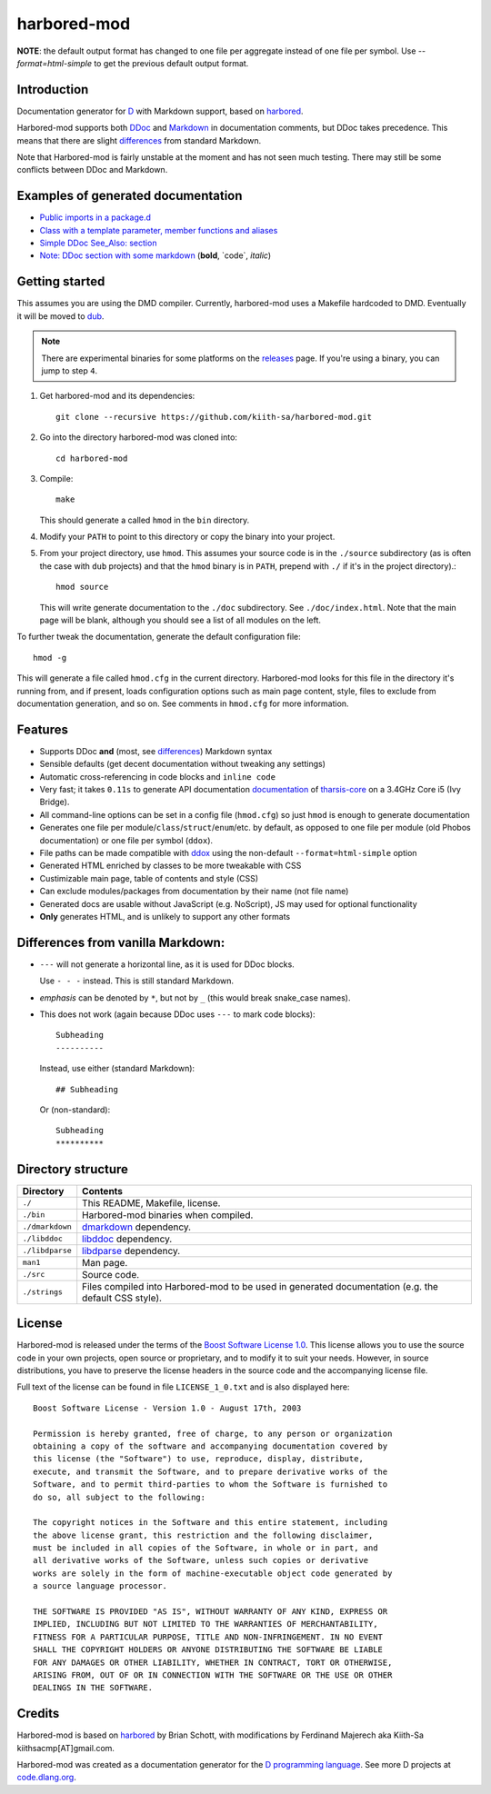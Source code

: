 ============
harbored-mod
============

**NOTE**: the default output format has changed to one file per aggregate instead of one 
file per symbol. Use `--format=html-simple` to get the previous default output format.

------------
Introduction
------------

Documentation generator for `D <http://dlang.org>`_ with Markdown support, based on
`harbored <https://github.com/economicmodeling/harbored>`_.

Harbored-mod supports both `DDoc <http://dlang.org/ddoc.html>`_ and `Markdown
<http://en.wikipedia.org/wiki/Markdown>`_ in documentation comments, but DDoc takes
precedence. This means that there are slight differences_ from standard Markdown.

Note that Harbored-mod is fairly unstable at the moment and has not seen much testing.
There may still be some conflicts between DDoc and Markdown.


-----------------------------------
Examples of generated documentation
-----------------------------------

* `Public imports in a package.d <http://defenestrate.eu/docs/tharsis-core/api/tharsis/entity.html>`_
* `Class with a template parameter, member functions and aliases <http://defenestrate.eu/docs/tharsis-core/api/tharsis/entity/entitymanager/EntityManager.html>`_
* `Simple DDoc See_Also: section <http://defenestrate.eu/docs/tharsis-core/api/tharsis/entity/componenttypeinfo/ImmutableRawComponent.html>`_
* `Note: DDoc section with some markdown <http://defenestrate.eu/docs/tharsis-core/api/tharsis/entity/processtypeinfo.html#prioritizeProcessOverloads>`_ (**bold**, \`code\`, *italic*)

---------------
Getting started
---------------

This assumes you are using the DMD compiler. Currently, harbored-mod uses a Makefile
hardcoded to DMD. Eventually it will be moved to `dub <http://code.dlang.org>`_.

.. note:: There are experimental binaries for some platforms on the
          `releases <https://github.com/kiith-sa/harbored-mod/releases>`_ page.
          If you're using a binary, you can jump to step ``4``.

1. Get harbored-mod and its dependencies::

      git clone --recursive https://github.com/kiith-sa/harbored-mod.git

2. Go into the directory harbored-mod was cloned into::

      cd harbored-mod

3. Compile::

      make

   This should generate a called ``hmod`` in the ``bin`` directory.

4. Modify your ``PATH`` to point to this directory or copy the binary into your project.

5. From your project directory, use ``hmod``. This assumes your source code is in the 
   ``./source`` subdirectory (as is often the case with ``dub`` projects) and that the 
   ``hmod`` binary is in ``PATH``, prepend with ``./`` if it's in the project directory).::

      hmod source

   This will write generate documentation to the ``./doc`` subdirectory. See
   ``./doc/index.html``. Note that the main page will be blank, although you should see
   a list of all modules on the left.


To further tweak the documentation, generate the default configuration file::

   hmod -g

This will generate a file called ``hmod.cfg`` in the current directory. Harbored-mod looks 
for this file in the directory it's running from, and if present, loads configuration 
options such as main page content, style, files to exclude from documentation generation,
and so on. See comments in ``hmod.cfg`` for more information.



--------
Features
--------

* Supports DDoc **and** (most, see differences_) Markdown syntax
* Sensible defaults (get decent documentation without tweaking any settings)
* Automatic cross-referencing in code blocks and ``inline code``
* Very fast; it takes ``0.11s`` to generate API documentation
  `documentation <http://defenestrate.eu/docs/tharsis-core/api/index.html>`_ of
  `tharsis-core <https://github.com/kiith-sa/tharsis-core>`_ on a 3.4GHz Core
  i5 (Ivy Bridge).
* All command-line options can be set in a config file (``hmod.cfg``) so just ``hmod`` is
  enough to generate documentation
* Generates one file per module/``class``/``struct``/``enum``/etc. by default, as opposed
  to one file per module (old Phobos documentation) or one file per symbol (``ddox``).
* File paths can be made compatible with `ddox <https://github.com/rejectedsoftware/ddox>`_
  using the non-default ``--format=html-simple`` option
* Generated HTML enriched by classes to be more tweakable with CSS
* Custimizable main page, table of contents and style (CSS)
* Can exclude modules/packages from documentation by their name (not file name)
* Generated docs are usable without JavaScript (e.g. NoScript), JS may used for 
  optional functionality
* **Only** generates HTML, and is unlikely to support any other formats


.. _differences:

----------------------------------
Differences from vanilla Markdown:
----------------------------------

* ``---`` will not generate a horizontal line, as it is used for DDoc blocks.

  Use ``- - -`` instead. This is still standard Markdown.

* *emphasis* can be denoted by ``*``, but not by ``_`` (this would break snake_case
  names).

* This does not work (again because DDoc uses ``---`` to mark code blocks)::

     Subheading
     ----------

  Instead, use either (standard Markdown)::

     ## Subheading

  Or (non-standard)::

     Subheading
     **********


-------------------
Directory structure
-------------------

===============  =======================================================================
Directory        Contents
===============  =======================================================================
``./``           This README, Makefile, license.
``./bin``        Harbored-mod binaries when compiled.
``./dmarkdown``  `dmarkdown <https://github.com/kiith-sa/dmarkdown>`_ dependency.
``./libddoc``    `libddoc <https://github.com/economicmodeling/libddoc>`_ dependency.
``./libdparse``  `libdparse <https://github.com/Hackerpilot/libdparse>`_ dependency.
``man1``         Man page.
``./src``        Source code.
``./strings``    Files compiled into Harbored-mod to be used in generated documentation 
                 (e.g. the default CSS style).
===============  =======================================================================


-------
License
-------

Harbored-mod is released under the terms of the `Boost Software License 1.0
<http://www.boost.org/LICENSE_1_0.txt>`_.  This license allows you to use the source code
in your own projects, open source or proprietary, and to modify it to suit your needs.
However, in source distributions, you have to preserve the license headers in the source
code and the accompanying license file.

Full text of the license can be found in file ``LICENSE_1_0.txt`` and is also
displayed here::

    Boost Software License - Version 1.0 - August 17th, 2003

    Permission is hereby granted, free of charge, to any person or organization
    obtaining a copy of the software and accompanying documentation covered by
    this license (the "Software") to use, reproduce, display, distribute,
    execute, and transmit the Software, and to prepare derivative works of the
    Software, and to permit third-parties to whom the Software is furnished to
    do so, all subject to the following:

    The copyright notices in the Software and this entire statement, including
    the above license grant, this restriction and the following disclaimer,
    must be included in all copies of the Software, in whole or in part, and
    all derivative works of the Software, unless such copies or derivative
    works are solely in the form of machine-executable object code generated by
    a source language processor.

    THE SOFTWARE IS PROVIDED "AS IS", WITHOUT WARRANTY OF ANY KIND, EXPRESS OR
    IMPLIED, INCLUDING BUT NOT LIMITED TO THE WARRANTIES OF MERCHANTABILITY,
    FITNESS FOR A PARTICULAR PURPOSE, TITLE AND NON-INFRINGEMENT. IN NO EVENT
    SHALL THE COPYRIGHT HOLDERS OR ANYONE DISTRIBUTING THE SOFTWARE BE LIABLE
    FOR ANY DAMAGES OR OTHER LIABILITY, WHETHER IN CONTRACT, TORT OR OTHERWISE,
    ARISING FROM, OUT OF OR IN CONNECTION WITH THE SOFTWARE OR THE USE OR OTHER
    DEALINGS IN THE SOFTWARE.



-------
Credits
-------

Harbored-mod is based on `harbored <https://github.com/economicmodeling/harbored>`_ by 
Brian Schott, with modifications by Ferdinand Majerech aka Kiith-Sa
kiithsacmp[AT]gmail.com.

Harbored-mod was created as a documentation generator for the `D programming language
<http://www.dlang.org>`_.  See more D projects at `code.dlang.org
<http://code.dlang.org>`_.
